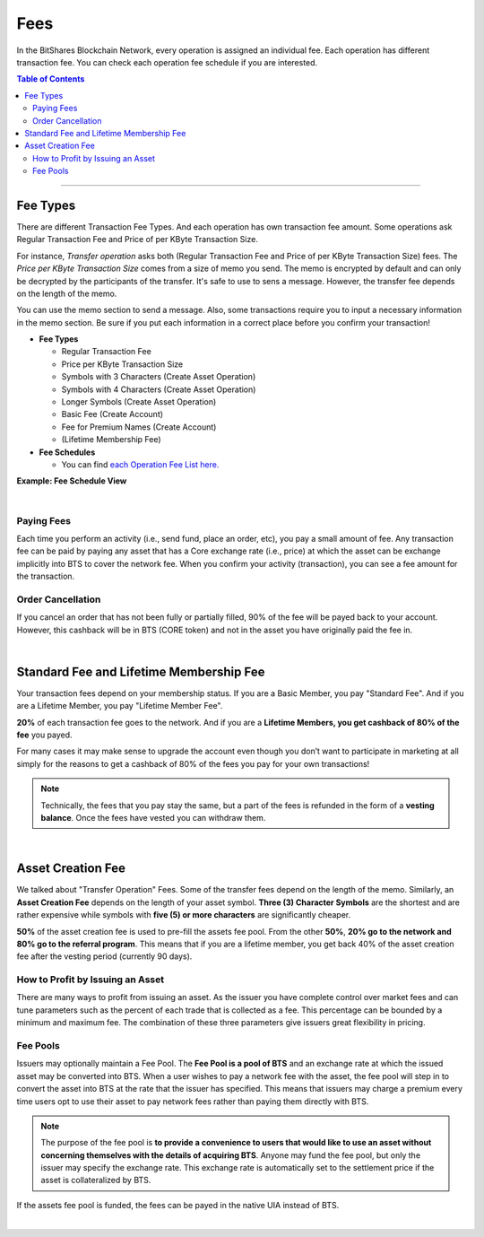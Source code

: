 
.. _bts-fees:


Fees
======


In the BitShares Blockchain Network, every operation is assigned an individual fee. Each operation has different transaction fee. You can check each operation fee schedule if you are interested. 

.. contents:: Table of Contents

-----------

Fee Types
-------------

There are different Transaction Fee Types. And each operation has own transaction fee amount. Some operations ask Regular Transaction Fee and Price of per KByte Transaction Size. 

For instance, *Transfer operation* asks both (Regular Transaction Fee and Price of per KByte Transaction Size) fees. The *Price per KByte Transaction Size* comes from a size of memo you send. The memo is encrypted by default and can only be decrypted by the participants of the transfer. It's safe to use to sens a message. However, the transfer fee depends on the length of the memo.

You can use the memo section to send a message. Also, some transactions require you to input a necessary information in the memo section. Be sure if you put each information in a correct place before you confirm your transaction! 

- **Fee Types**

  - Regular Transaction Fee
  - Price per KByte Transaction Size
  - Symbols with 3 Characters (Create Asset Operation)
  - Symbols with 4 Characters (Create Asset Operation)
  - Longer Symbols (Create Asset Operation)
  - Basic Fee (Create Account)
  - Fee for Premium Names (Create Account)
  - (Lifetime Membership Fee)
 
- **Fee Schedules** 

  - You can find `each Operation Fee List here. <https://wallet.bitshares.org/#/explorer/fees>`_

**Example: Fee Schedule View**
  
.. image:: fee_sched_example.png
        :alt: fee schedule
        :width: 650px
        :align: center	

|
		
Paying Fees
^^^^^^^^^^^^^^^^

Each time you perform an activity (i.e., send fund, place an order, etc), you pay a small amount of fee. Any transaction fee can be paid by paying any asset that has a Core exchange rate (i.e., price) at which the asset can be exchange implicitly into BTS to cover the network fee. When you confirm your activity (transaction), you can see a fee amount for the transaction.
   


Order Cancellation 
^^^^^^^^^^^^^^^^

If you cancel an order that has not been fully or partially filled, 90% of the fee will be payed back to your account. However, this cashback will be in BTS (CORE token) and not in the asset you have originally paid the fee in. 

|

Standard Fee and Lifetime Membership Fee
-----------------------------------------

Your transaction fees depend on your membership status. If you are a Basic Member, you pay "Standard Fee". And if you are a Lifetime Member, you pay "Lifetime Member Fee". 

**20%** of each transaction fee goes to the network. And if you are a **Lifetime Members, you get cashback of 80% of the fee** you payed.
 
	 
For many cases it may make sense to upgrade the account even though you don’t want to participate in marketing at all simply for the reasons to get a cashback of 80% of the fees you pay for your own transactions!

.. Note:: Technically, the fees that you pay stay the same, but a part of the fees is refunded in the form of a **vesting balance**. Once the fees have vested you can withdraw them. 


|


Asset Creation Fee
---------------------------

We talked about "Transfer Operation" Fees. Some of the transfer fees depend on the length of the memo. Similarly, an **Asset Creation Fee** depends on the length of your asset symbol. **Three (3) Character Symbols** are the shortest and are rather expensive while symbols with **five (5) or more characters** are significantly cheaper.

**50%** of the asset creation fee is used to pre-fill the assets fee pool. From the other **50%**, **20% go to the network and 80% go to the referral program**. This means that if you are a lifetime member, you get back 40% of the asset creation fee after the vesting period (currently 90 days).


How to Profit by Issuing an Asset
^^^^^^^^^^^^^^^^^^^^^^^^^^^^^^^^^^^^^^^^^^^^^^^^

There are many ways to profit from issuing an asset. As the issuer you have complete control over market fees and can tune parameters such as the percent of each trade that is collected as a fee. This percentage can be bounded by a minimum and maximum fee. The combination of these three parameters give issuers great flexibility in pricing.


Fee Pools
^^^^^^^^^^^^^^^^^

Issuers may optionally maintain a Fee Pool. The **Fee Pool is a pool of BTS** and an exchange rate at which the issued asset may be converted into BTS. When a user wishes to pay a network fee with the asset, the fee pool will step in to convert the asset into BTS at the rate that the issuer has specified. This means that issuers may charge a premium every time users opt to use their asset to pay network fees rather than paying them directly with BTS.

.. note:: The purpose of the fee pool is **to provide a convenience to users that would like to use an asset without concerning themselves with the details of acquiring BTS**. Anyone may fund the fee pool, but only the issuer may specify the exchange rate. This exchange rate is automatically set to the settlement price if the asset is collateralized by BTS.

If the assets fee pool is funded, the fees can be payed in the native UIA instead of BTS.

|
